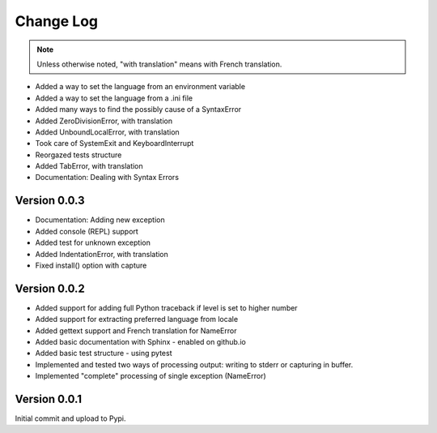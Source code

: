 Change Log
============

.. note::

    Unless otherwise noted, "with translation" means with French translation.

- Added a way to set the language from an environment variable
- Added a way to set the language from a .ini file
- Added many ways to find the possibly cause of a SyntaxError
- Added ZeroDivisionError, with translation
- Added UnboundLocalError, with translation
- Took care of SystemExit and KeyboardInterrupt
- Reorgazed tests structure
- Added TabError, with translation
- Documentation: Dealing with Syntax Errors

Version 0.0.3
-------------

- Documentation: Adding new exception
- Added console (REPL) support
- Added test for unknown exception
- Added IndentationError, with translation
- Fixed install() option with capture

Version 0.0.2
-------------

- Added support for adding full Python traceback if level is set to higher number
- Added support for extracting preferred language from locale
- Added gettext support and French translation for NameError
- Added basic documentation with Sphinx - enabled on github.io
- Added basic test structure - using pytest
- Implemented and tested two ways of processing output: writing to stderr or capturing in buffer.
- Implemented "complete" processing of single exception (NameError)

Version 0.0.1
--------------

Initial commit and upload to Pypi.
